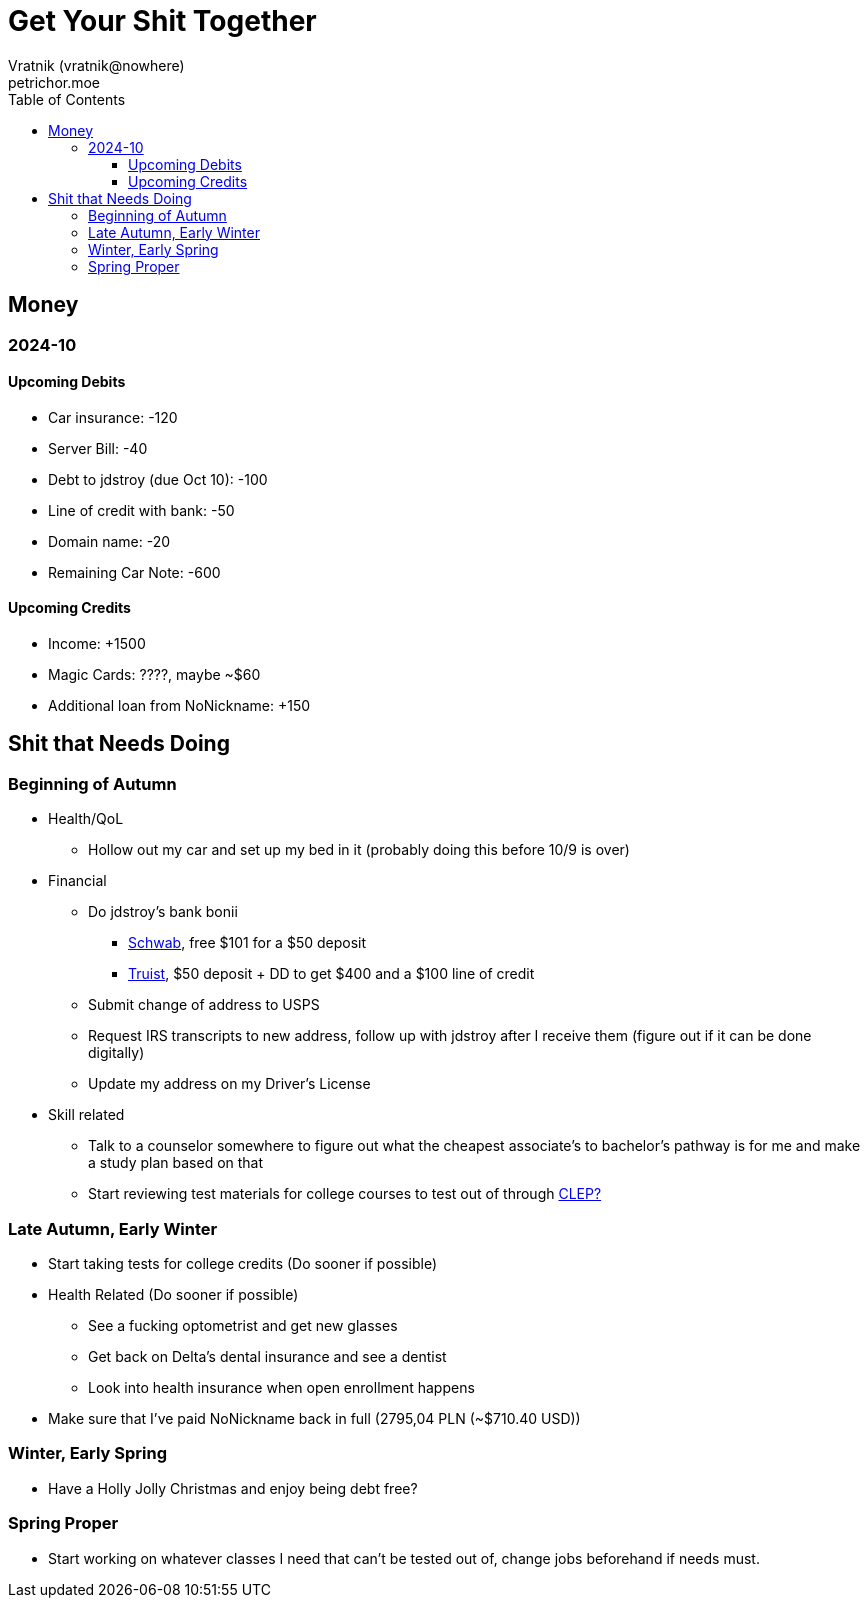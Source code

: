 = Get Your Shit Together
Vratnik (vratnik@nowhere)
petrichor.moe
:doctype: book
:toc: left
:toclevels: 5
:icons: font
:stem: latexmath
:stylesheet: ../stylesheets/dark.css
:quick-uri: https://asciidoctor.org/docs/asciidoc-syntax-quick-reference/

==  Money

=== 2024-10

==== Upcoming Debits

* [.line-through]#Car insurance: -120#
* Server Bill: -40
* [.line-through]#Debt to jdstroy (due Oct 10): -100#
* [.line-through]#Line of credit with bank: -50#
* [.line-through]#Domain name: -20#
* Remaining Car Note: -600

==== Upcoming Credits

* Income: +1500
* [.line-through]#Magic Cards: ????, maybe ~$60#
* [.line-through]#Additional loan from NoNickname: +150#

== Shit that Needs Doing

=== Beginning of Autumn
* Health/QoL
** [.line-through]#Hollow out my car and set up my bed in it (probably doing this before 10/9 is over)#
* Financial
** Do jdstroy's bank bonii
*** link:https://www.schwab.com/investing-starter-kit[Schwab], free $101 for a $50 deposit
*** link:https://www.truist.com/checking/one-simple-choice?cid=AF-IMTE-022724004&CampIDMaj=AAAXF&CampIDMin=AGZ[Truist], $50 deposit + DD to get $400 and a $100 line of credit
** Submit change of address to USPS
** Request IRS transcripts to new address, follow up with jdstroy after I receive them (figure out if it can be done digitally)
** Update my address on my Driver's License
* Skill related
** Talk to a counselor somewhere to figure out what the cheapest associate's to bachelor's pathway is for me and make a study plan based on that
** Start reviewing test materials for college courses to test out of through link:https://clep.collegeboard.org[CLEP?]

=== Late Autumn, Early Winter

* Start taking tests for college credits (Do sooner if possible)
* Health Related (Do sooner if possible)
** See a fucking optometrist and get new glasses
** Get back on Delta's dental insurance and see a dentist
** Look into health insurance when open enrollment happens
* Make sure that I've paid NoNickname back in full (2795,04 PLN (~$710.40 USD))

=== Winter, Early Spring

* Have a Holly Jolly Christmas and enjoy being debt free?

=== Spring Proper

* Start working on whatever classes I need that can't be tested out of, change jobs beforehand if needs must.

